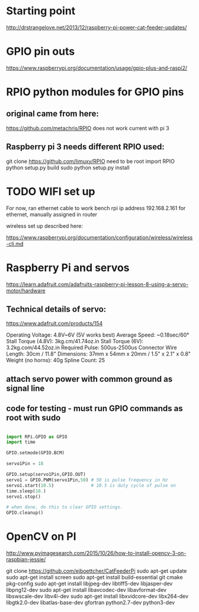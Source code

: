 * Starting point    
  http://drstrangelove.net/2013/12/raspberry-pi-power-cat-feeder-updates/

* GPIO pin outs

  https://www.raspberrypi.org/documentation/usage/gpio-plus-and-raspi2/

* RPIO python modules for GPIO pins

** original came from here:
   https://github.com/metachris/RPIO
   does not work current with pi 3

** Raspberry pi 3 needs different RPIO used:
   git clone https://github.com/limuxy/RPIO
   need to be root import RPIO
   python setup.py build
   sudo python setup.py install
   
* TODO  WIFI set up 
  For now, ran ethernet cable to work bench
  rpi ip address 192.168.2.161  for ethernet, manually assigned in router

  wireless set up described here:

https://www.raspberrypi.org/documentation/configuration/wireless/wireless-cli.md

* Raspberry Pi and servos
  https://learn.adafruit.com/adafruits-raspberry-pi-lesson-8-using-a-servo-motor/hardware

** Technical details of servo:

   https://www.adafruit.com/products/154

   Operating Voltage: 4.8V~6V (5V works best)
   Average Speed: ~0.18sec/60°
   Stall Torque (4.8V): 3kg.cm/41.74oz.in
   Stall Torque (6V): 3.2kg.com/44.52oz.in
   Required Pulse: 500us-2500us
   Connector Wire Length: 30cm / 11.8"
   Dimensions: 37mm x 54mm x 20mm / 1.5" x 2.1" x 0.8"
   Weight (no horns): 40g
   Spline Count: 25

** attach servo power with common ground as signal line

** code for testing - must run GPIO commands as root with sudo

#+begin_src python

import RPi.GPIO as GPIO
import time

GPIO.setmode(GPIO.BCM)

servo1Pin = 18

GPIO.setup(servo1Pin,GPIO.OUT)
servo1 = GPIO.PWM(servo1Pin,50) # 50 is pulse frequency in Hz
servo1.start(10.5)              # 10.5 is duty cycle of pulse on 
time.sleep(10.)
servo1.stop()

# when done, do this to clear GPIO settings.
GPIO.cleanup()

#+end_src

* OpenCV on PI
  http://www.pyimagesearch.com/2015/10/26/how-to-install-opencv-3-on-raspbian-jessie/

git clone https://github.com/ejboettcher/CatFeederPi
sudo apt-get update
sudo apt-get install screen
sudo apt-get install build-essential git cmake pkg-config
sudo apt-get install libjpeg-dev libtiff5-dev libjasper-dev libpng12-dev
sudo apt-get install libavcodec-dev libavformat-dev libswscale-dev libv4l-dev
sudo apt-get install libxvidcore-dev libx264-dev libgtk2.0-dev libatlas-base-dev gfortran python2.7-dev python3-dev

